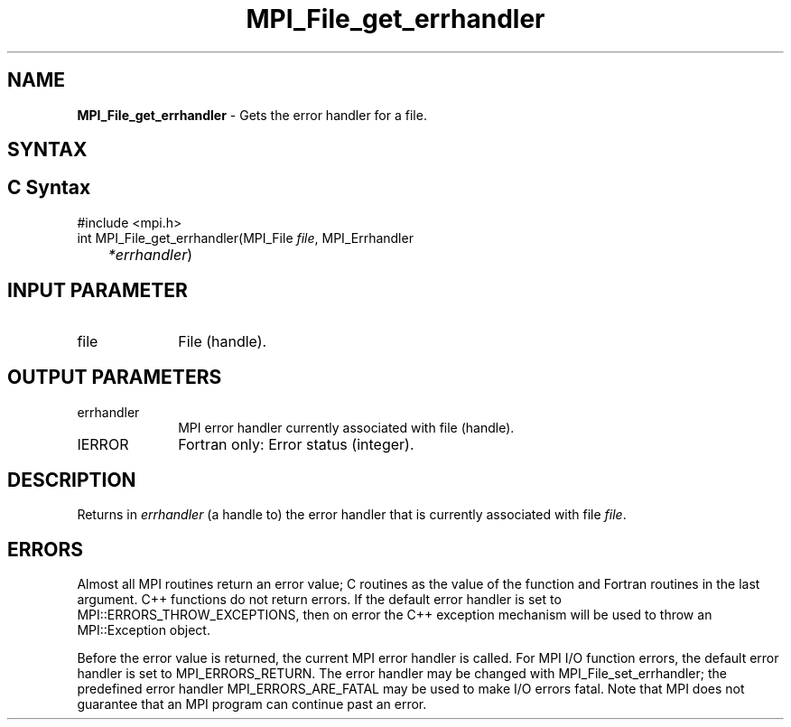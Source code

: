 .\" -*- nroff -*-
.\" Copyright 2010 Cisco Systems, Inc.  All rights reserved.
.\" Copyright 2006-2008 Sun Microsystems, Inc.
.\" Copyright (c) 1996 Thinking Machines Corporation
.\" Copyright 2016      Research Organization for Information Science
.\"                     and Technology (RIST). All rights reserved.
.\" $COPYRIGHT$
.TH MPI_File_get_errhandler 3 "May 26, 2022" "4.1.4" "Open MPI"
.SH NAME
\fBMPI_File_get_errhandler \fP \- Gets the error handler for a file.

.SH SYNTAX
.ft R
.SH C Syntax
.nf
#include <mpi.h>
int MPI_File_get_errhandler(MPI_File \fIfile\fP, MPI_Errhandler\fI
	*errhandler\fP)

.fi
.SH INPUT PARAMETER
.ft R
.TP 1i
file
File (handle).

.SH OUTPUT PARAMETERS
.ft R
.TP 1i
errhandler
MPI error handler currently associated with file (handle).
.ft R
.TP 1i
IERROR
Fortran only: Error status (integer).

.SH DESCRIPTION
.ft R
Returns in \fIerrhandler\fP (a handle to) the error handler that is currently associated with file \fIfile\fP.

.SH ERRORS
Almost all MPI routines return an error value; C routines as the value of the function and Fortran routines in the last argument. C++ functions do not return errors. If the default error handler is set to MPI::ERRORS_THROW_EXCEPTIONS, then on error the C++ exception mechanism will be used to throw an MPI::Exception object.
.sp
Before the error value is returned, the current MPI error handler is
called. For MPI I/O function errors, the default error handler is set to MPI_ERRORS_RETURN. The error handler may be changed with MPI_File_set_errhandler; the predefined error handler MPI_ERRORS_ARE_FATAL may be used to make I/O errors fatal. Note that MPI does not guarantee that an MPI program can continue past an error.

